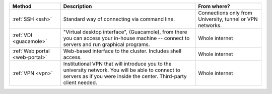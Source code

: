 .. list-table::
   :header-rows: 1

   * * Method
     * Description
     * From where?

   * * :ref:`SSH <ssh>`
     * Standard way of connecting via command line.

     * Connections only from University, tunnel or VPN networks.

   * * :ref:`VDI <guacamole>`
     * "Virtual desktop interface", (Guacamole), from there you can
       access your in-house machine -- connect to servers and run graphical programs.
     * Whole internet

   * * :ref:`Web portal <web-portal>`
     * Web-based interface to the cluster.  Includes shell access.
     * Whole internet

   * * :ref:`VPN <vpn>`
     * Institutional VPN that will introduce you to the university network.
       You will be able to connect to servers as if you were inside the center.
       Third-party client needed.
     * Whole internet
